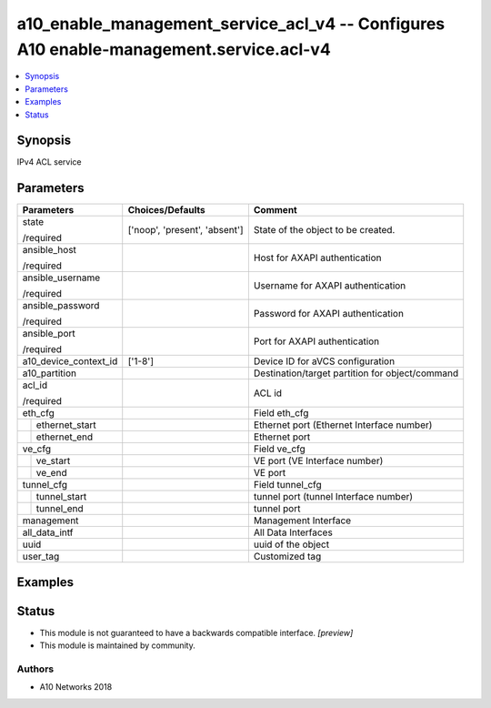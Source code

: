 .. _a10_enable_management_service_acl_v4_module:


a10_enable_management_service_acl_v4 -- Configures A10 enable-management.service.acl-v4
=======================================================================================

.. contents::
   :local:
   :depth: 1


Synopsis
--------

IPv4 ACL service






Parameters
----------

+-----------------------+-------------------------------+-------------------------------------------------+
| Parameters            | Choices/Defaults              | Comment                                         |
|                       |                               |                                                 |
|                       |                               |                                                 |
+=======================+===============================+=================================================+
| state                 | ['noop', 'present', 'absent'] | State of the object to be created.              |
|                       |                               |                                                 |
| /required             |                               |                                                 |
+-----------------------+-------------------------------+-------------------------------------------------+
| ansible_host          |                               | Host for AXAPI authentication                   |
|                       |                               |                                                 |
| /required             |                               |                                                 |
+-----------------------+-------------------------------+-------------------------------------------------+
| ansible_username      |                               | Username for AXAPI authentication               |
|                       |                               |                                                 |
| /required             |                               |                                                 |
+-----------------------+-------------------------------+-------------------------------------------------+
| ansible_password      |                               | Password for AXAPI authentication               |
|                       |                               |                                                 |
| /required             |                               |                                                 |
+-----------------------+-------------------------------+-------------------------------------------------+
| ansible_port          |                               | Port for AXAPI authentication                   |
|                       |                               |                                                 |
| /required             |                               |                                                 |
+-----------------------+-------------------------------+-------------------------------------------------+
| a10_device_context_id | ['1-8']                       | Device ID for aVCS configuration                |
|                       |                               |                                                 |
|                       |                               |                                                 |
+-----------------------+-------------------------------+-------------------------------------------------+
| a10_partition         |                               | Destination/target partition for object/command |
|                       |                               |                                                 |
|                       |                               |                                                 |
+-----------------------+-------------------------------+-------------------------------------------------+
| acl_id                |                               | ACL id                                          |
|                       |                               |                                                 |
| /required             |                               |                                                 |
+-----------------------+-------------------------------+-------------------------------------------------+
| eth_cfg               |                               | Field eth_cfg                                   |
|                       |                               |                                                 |
|                       |                               |                                                 |
+---+-------------------+-------------------------------+-------------------------------------------------+
|   | ethernet_start    |                               | Ethernet port (Ethernet Interface number)       |
|   |                   |                               |                                                 |
|   |                   |                               |                                                 |
+---+-------------------+-------------------------------+-------------------------------------------------+
|   | ethernet_end      |                               | Ethernet port                                   |
|   |                   |                               |                                                 |
|   |                   |                               |                                                 |
+---+-------------------+-------------------------------+-------------------------------------------------+
| ve_cfg                |                               | Field ve_cfg                                    |
|                       |                               |                                                 |
|                       |                               |                                                 |
+---+-------------------+-------------------------------+-------------------------------------------------+
|   | ve_start          |                               | VE port (VE Interface number)                   |
|   |                   |                               |                                                 |
|   |                   |                               |                                                 |
+---+-------------------+-------------------------------+-------------------------------------------------+
|   | ve_end            |                               | VE port                                         |
|   |                   |                               |                                                 |
|   |                   |                               |                                                 |
+---+-------------------+-------------------------------+-------------------------------------------------+
| tunnel_cfg            |                               | Field tunnel_cfg                                |
|                       |                               |                                                 |
|                       |                               |                                                 |
+---+-------------------+-------------------------------+-------------------------------------------------+
|   | tunnel_start      |                               | tunnel port (tunnel Interface number)           |
|   |                   |                               |                                                 |
|   |                   |                               |                                                 |
+---+-------------------+-------------------------------+-------------------------------------------------+
|   | tunnel_end        |                               | tunnel port                                     |
|   |                   |                               |                                                 |
|   |                   |                               |                                                 |
+---+-------------------+-------------------------------+-------------------------------------------------+
| management            |                               | Management Interface                            |
|                       |                               |                                                 |
|                       |                               |                                                 |
+-----------------------+-------------------------------+-------------------------------------------------+
| all_data_intf         |                               | All Data Interfaces                             |
|                       |                               |                                                 |
|                       |                               |                                                 |
+-----------------------+-------------------------------+-------------------------------------------------+
| uuid                  |                               | uuid of the object                              |
|                       |                               |                                                 |
|                       |                               |                                                 |
+-----------------------+-------------------------------+-------------------------------------------------+
| user_tag              |                               | Customized tag                                  |
|                       |                               |                                                 |
|                       |                               |                                                 |
+-----------------------+-------------------------------+-------------------------------------------------+







Examples
--------

.. code-block:: yaml+jinja

    





Status
------




- This module is not guaranteed to have a backwards compatible interface. *[preview]*


- This module is maintained by community.



Authors
~~~~~~~

- A10 Networks 2018


